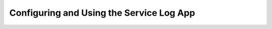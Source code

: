 Configuring and Using the Service Log App
=========================================

.. todo:: Service Log example
